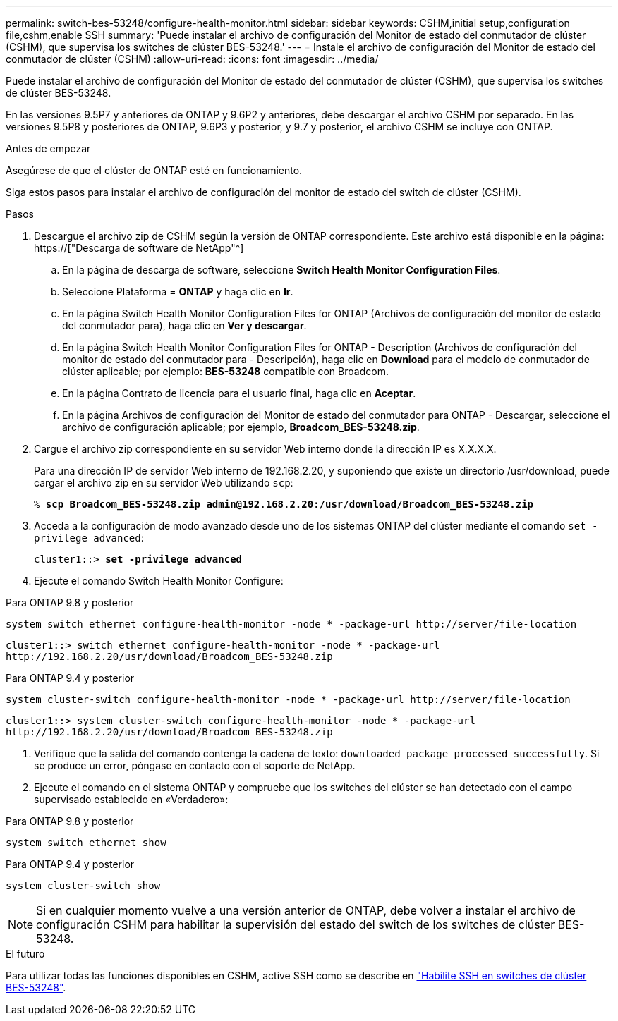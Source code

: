 ---
permalink: switch-bes-53248/configure-health-monitor.html 
sidebar: sidebar 
keywords: CSHM,initial setup,configuration file,cshm,enable SSH 
summary: 'Puede instalar el archivo de configuración del Monitor de estado del conmutador de clúster (CSHM), que supervisa los switches de clúster BES-53248.' 
---
= Instale el archivo de configuración del Monitor de estado del conmutador de clúster (CSHM)
:allow-uri-read: 
:icons: font
:imagesdir: ../media/


[role="lead"]
Puede instalar el archivo de configuración del Monitor de estado del conmutador de clúster (CSHM), que supervisa los switches de clúster BES-53248.

En las versiones 9.5P7 y anteriores de ONTAP y 9.6P2 y anteriores, debe descargar el archivo CSHM por separado. En las versiones 9.5P8 y posteriores de ONTAP, 9.6P3 y posterior, y 9.7 y posterior, el archivo CSHM se incluye con ONTAP.

.Antes de empezar
Asegúrese de que el clúster de ONTAP esté en funcionamiento.

Siga estos pasos para instalar el archivo de configuración del monitor de estado del switch de clúster (CSHM).

.Pasos
. Descargue el archivo zip de CSHM según la versión de ONTAP correspondiente. Este archivo está disponible en la página: https://["Descarga de software de NetApp"^]
+
.. En la página de descarga de software, seleccione *Switch Health Monitor Configuration Files*.
.. Seleccione Plataforma = *ONTAP* y haga clic en *Ir*.
.. En la página Switch Health Monitor Configuration Files for ONTAP (Archivos de configuración del monitor de estado del conmutador para), haga clic en *Ver y descargar*.
.. En la página Switch Health Monitor Configuration Files for ONTAP - Description (Archivos de configuración del monitor de estado del conmutador para - Descripción), haga clic en *Download* para el modelo de conmutador de clúster aplicable; por ejemplo: *BES-53248* compatible con Broadcom.
.. En la página Contrato de licencia para el usuario final, haga clic en *Aceptar*.
.. En la página Archivos de configuración del Monitor de estado del conmutador para ONTAP - Descargar, seleccione el archivo de configuración aplicable; por ejemplo, *Broadcom_BES-53248.zip*.


. Cargue el archivo zip correspondiente en su servidor Web interno donde la dirección IP es X.X.X.X.
+
Para una dirección IP de servidor Web interno de 192.168.2.20, y suponiendo que existe un directorio /usr/download, puede cargar el archivo zip en su servidor Web utilizando `scp`:

+
[listing, subs="+quotes"]
----
% *scp Broadcom_BES-53248.zip admin@192.168.2.20:/usr/download/Broadcom_BES-53248.zip*
----
. Acceda a la configuración de modo avanzado desde uno de los sistemas ONTAP del clúster mediante el comando `set -privilege advanced`:
+
[listing, subs="+quotes"]
----
cluster1::> *set -privilege advanced*
----
. Ejecute el comando Switch Health Monitor Configure:


[role="tabbed-block"]
====
.Para ONTAP 9.8 y posterior
--
`system switch ethernet configure-health-monitor -node * -package-url \http://server/file-location`

[listing]
----
cluster1::> switch ethernet configure-health-monitor -node * -package-url
http://192.168.2.20/usr/download/Broadcom_BES-53248.zip
----
--
.Para ONTAP 9.4 y posterior
--
`system cluster-switch configure-health-monitor -node * -package-url \http://server/file-location`

[listing]
----
cluster1::> system cluster-switch configure-health-monitor -node * -package-url
http://192.168.2.20/usr/download/Broadcom_BES-53248.zip
----
--
====
. [[step5]]Verifique que la salida del comando contenga la cadena de texto: `downloaded package processed successfully`. Si se produce un error, póngase en contacto con el soporte de NetApp.
. Ejecute el comando en el sistema ONTAP y compruebe que los switches del clúster se han detectado con el campo supervisado establecido en «Verdadero»:


[role="tabbed-block"]
====
.Para ONTAP 9.8 y posterior
--
`system switch ethernet show`

--
.Para ONTAP 9.4 y posterior
--
`system cluster-switch show`

--
====

NOTE: Si en cualquier momento vuelve a una versión anterior de ONTAP, debe volver a instalar el archivo de configuración CSHM para habilitar la supervisión del estado del switch de los switches de clúster BES-53248.

.El futuro
Para utilizar todas las funciones disponibles en CSHM, active SSH como se describe en link:configure-ssh.html["Habilite SSH en switches de clúster BES-53248"].
